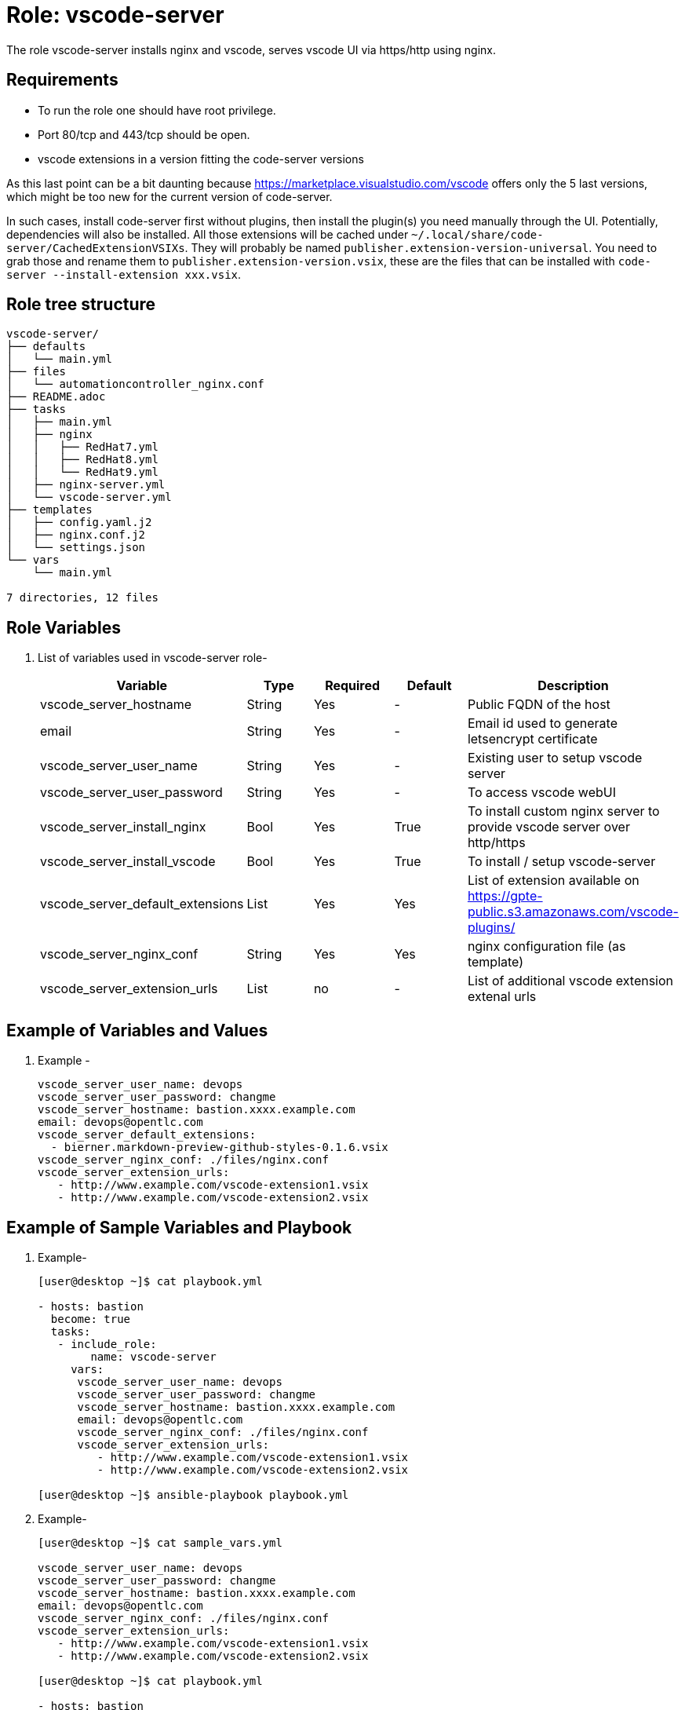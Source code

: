 :role: vscode-server
:author1: Mitesh The Mouse <mitsharm@redhat.com>
:author2: Prakhar Srivastava <psrivast@redhat.com>
:author3: Tony Kay <tok@redhat.com>
:author4: Eric Lavarde <elavarde@redhat.com>
:team: GPTE DevOps & Automation


Role: {role}
============

The role {role} installs nginx and vscode, serves vscode UI via https/http using nginx.

Requirements
------------

* To run the role one should have root privilege.
* Port 80/tcp and 443/tcp should be open.
* vscode extensions in a version fitting the code-server versions

As this last point can be a bit daunting because https://marketplace.visualstudio.com/vscode offers only the 5 last versions, which might be too new for the current version of code-server.

In such cases, install code-server first without plugins, then install the plugin(s) you need manually through the UI.
Potentially, dependencies will also be installed.
All those extensions will be cached under `~/.local/share/code-server/CachedExtensionVSIXs`.
They will probably be named `publisher.extension-version-universal`.
You need to grab those and rename them to `publisher.extension-version.vsix`, these are the files that can be installed with `code-server --install-extension xxx.vsix`.

Role tree structure
-------------------

[source=textinfo]
----
vscode-server/
├── defaults
│   └── main.yml
├── files
│   └── automationcontroller_nginx.conf
├── README.adoc
├── tasks
│   ├── main.yml
│   ├── nginx
│   │   ├── RedHat7.yml
│   │   ├── RedHat8.yml
│   │   └── RedHat9.yml
│   ├── nginx-server.yml
│   └── vscode-server.yml
├── templates
│   ├── config.yaml.j2
│   ├── nginx.conf.j2
│   └── settings.json
└── vars
    └── main.yml

7 directories, 12 files
----

Role Variables
--------------

. List of variables used in {role} role-
+
[cols="5",options="header"]
|===
| Variable | Type | Required | Default | Description
| vscode_server_hostname | String | Yes | - | Public FQDN of the host 
| email | String | Yes | - | Email id used to generate letsencrypt certificate
| vscode_server_user_name | String | Yes | - | Existing user to setup vscode server
| vscode_server_user_password | String | Yes | - | To access vscode webUI
| vscode_server_install_nginx | Bool | Yes | True | To install custom nginx server to provide vscode server over http/https
| vscode_server_install_vscode | Bool | Yes | True | To install / setup vscode-server
| vscode_server_default_extensions | List | Yes | Yes | List of extension available on https://gpte-public.s3.amazonaws.com/vscode-plugins/
| vscode_server_nginx_conf | String | Yes | Yes | nginx configuration file (as template) 
| vscode_server_extension_urls | List | no| - | List of additional vscode extension extenal urls 
|===
 
Example of Variables and Values
--------------------------------
. Example -
+
[source=text]
----
vscode_server_user_name: devops
vscode_server_user_password: changme
vscode_server_hostname: bastion.xxxx.example.com
email: devops@opentlc.com
vscode_server_default_extensions:
  - bierner.markdown-preview-github-styles-0.1.6.vsix
vscode_server_nginx_conf: ./files/nginx.conf
vscode_server_extension_urls:
   - http://www.example.com/vscode-extension1.vsix
   - http://www.example.com/vscode-extension2.vsix
----


Example of Sample Variables and Playbook
----------------------------------------

. Example-
+
[source=text]
----
[user@desktop ~]$ cat playbook.yml

- hosts: bastion
  become: true
  tasks:
   - include_role:
        name: vscode-server
     vars:
      vscode_server_user_name: devops
      vscode_server_user_password: changme
      vscode_server_hostname: bastion.xxxx.example.com
      email: devops@opentlc.com
      vscode_server_nginx_conf: ./files/nginx.conf
      vscode_server_extension_urls:
         - http://www.example.com/vscode-extension1.vsix
         - http://www.example.com/vscode-extension2.vsix

[user@desktop ~]$ ansible-playbook playbook.yml 
----

. Example-
+
[source=text]
----
[user@desktop ~]$ cat sample_vars.yml

vscode_server_user_name: devops
vscode_server_user_password: changme
vscode_server_hostname: bastion.xxxx.example.com
email: devops@opentlc.com
vscode_server_nginx_conf: ./files/nginx.conf
vscode_server_extension_urls:
   - http://www.example.com/vscode-extension1.vsix
   - http://www.example.com/vscode-extension2.vsix

[user@desktop ~]$ cat playbook.yml

- hosts: bastion
  become: true
  roles:
   - vscode-server

[user@desktop ~]$ ansible-playbook playbook.yml -e sample_vars.yml
----


Author Information
------------------

* Author/owner:
** {author1}

* Alternative Contacts:
** {author2}
** {author3}

* Team:
** {team}
